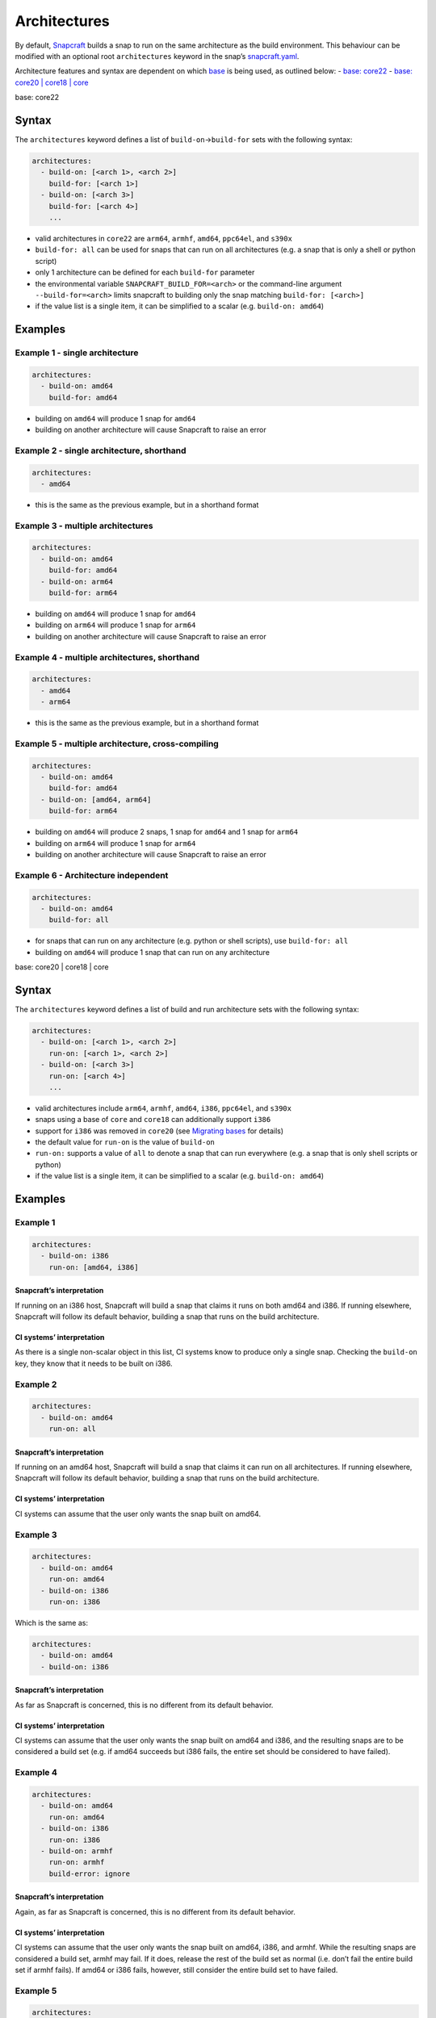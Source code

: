 .. 4972.md

.. \_architectures:

Architectures
=============

By default, `Snapcraft <snapcraft-overview.md>`__ builds a snap to run on the same architecture as the build environment. This behaviour can be modified with an optional root ``architectures`` keyword in the snap’s `snapcraft.yaml <the-snapcraft-yaml-schema.md>`__.

Architecture features and syntax are dependent on which `base <base-snaps.md>`__ is being used, as outlined below: - `base: core22 <#architectures-heading--core22>`__ - `base: core20 \| core18 \| core <#architectures-heading--core20-core18>`__

.. raw:: html

   <h2 id='architectures-heading-core22'>

base: core22

.. raw:: html

   </h3>

Syntax
------

The ``architectures`` keyword defines a list of ``build-on``->\ ``build-for`` sets with the following syntax:

.. code:: yaml

   architectures:
     - build-on: [<arch 1>, <arch 2>]
       build-for: [<arch 1>]
     - build-on: [<arch 3>]
       build-for: [<arch 4>]
       ...

-  valid architectures in ``core22`` are ``arm64``, ``armhf``, ``amd64``, ``ppc64el``, and ``s390x``
-  ``build-for: all`` can be used for snaps that can run on all architectures (e.g. a snap that is only a shell or python script)
-  only 1 architecture can be defined for each ``build-for`` parameter
-  the environmental variable ``SNAPCRAFT_BUILD_FOR=<arch>`` or the command-line argument ``--build-for=<arch>`` limits snapcraft to building only the snap matching ``build-for: [<arch>]``
-  if the value list is a single item, it can be simplified to a scalar (e.g. ``build-on: amd64``)

Examples
--------

Example 1 - single architecture
~~~~~~~~~~~~~~~~~~~~~~~~~~~~~~~

.. code:: yaml

   architectures:
     - build-on: amd64
       build-for: amd64

-  building on ``amd64`` will produce 1 snap for ``amd64``
-  building on another architecture will cause Snapcraft to raise an error

Example 2 - single architecture, shorthand
~~~~~~~~~~~~~~~~~~~~~~~~~~~~~~~~~~~~~~~~~~

.. code:: yaml

   architectures:
     - amd64

-  this is the same as the previous example, but in a shorthand format

Example 3 - multiple architectures
~~~~~~~~~~~~~~~~~~~~~~~~~~~~~~~~~~

.. code:: yaml

   architectures:
     - build-on: amd64
       build-for: amd64
     - build-on: arm64
       build-for: arm64

-  building on ``amd64`` will produce 1 snap for ``amd64``
-  building on ``arm64`` will produce 1 snap for ``arm64``
-  building on another architecture will cause Snapcraft to raise an error

Example 4 - multiple architectures, shorthand
~~~~~~~~~~~~~~~~~~~~~~~~~~~~~~~~~~~~~~~~~~~~~

.. code:: yaml

   architectures:
     - amd64
     - arm64

-  this is the same as the previous example, but in a shorthand format

Example 5 - multiple architecture, cross-compiling
~~~~~~~~~~~~~~~~~~~~~~~~~~~~~~~~~~~~~~~~~~~~~~~~~~

.. code:: yaml

   architectures:
     - build-on: amd64
       build-for: amd64
     - build-on: [amd64, arm64]
       build-for: arm64

-  building on ``amd64`` will produce 2 snaps, 1 snap for ``amd64`` and 1 snap for ``arm64``
-  building on ``arm64`` will produce 1 snap for ``arm64``
-  building on another architecture will cause Snapcraft to raise an error

Example 6 - Architecture independent
~~~~~~~~~~~~~~~~~~~~~~~~~~~~~~~~~~~~

.. code:: yaml

   architectures:
     - build-on: amd64
       build-for: all

-  for snaps that can run on any architecture (e.g. python or shell scripts), use ``build-for: all``
-  building on ``amd64`` will produce 1 snap that can run on any architecture

.. raw:: html

   <h2 id='architectures-heading-core20-core18'>

base: core20 \| core18 \| core

.. raw:: html

   </h3>

.. _syntax-1:

Syntax
------

The ``architectures`` keyword defines a list of build and run architecture sets with the following syntax:

.. code:: yaml

   architectures:
     - build-on: [<arch 1>, <arch 2>]
       run-on: [<arch 1>, <arch 2>]
     - build-on: [<arch 3>]
       run-on: [<arch 4>]
       ...

-  valid architectures include ``arm64``, ``armhf``, ``amd64``, ``i386``, ``ppc64el``, and ``s390x``
-  snaps using a base of ``core`` and ``core18`` can additionally support ``i386``
-  support for ``i386`` was removed in ``core20`` (see `Migrating bases <migrating-between-bases.md#architectures-heading--arch>`__ for details)
-  the default value for ``run-on`` is the value of ``build-on``
-  ``run-on:`` supports a value of ``all`` to denote a snap that can run everywhere (e.g. a snap that is only shell scripts or python)
-  if the value list is a single item, it can be simplified to a scalar (e.g. ``build-on: amd64``)

.. _examples-1:

Examples
--------

Example 1
~~~~~~~~~

.. code:: yaml

       architectures:
         - build-on: i386
           run-on: [amd64, i386]

Snapcraft’s interpretation
^^^^^^^^^^^^^^^^^^^^^^^^^^

If running on an i386 host, Snapcraft will build a snap that claims it runs on both amd64 and i386. If running elsewhere, Snapcraft will follow its default behavior, building a snap that runs on the build architecture.

CI systems’ interpretation
^^^^^^^^^^^^^^^^^^^^^^^^^^

As there is a single non-scalar object in this list, CI systems know to produce only a single snap. Checking the ``build-on`` key, they know that it needs to be built on i386.

Example 2
~~~~~~~~~

.. code:: yaml

       architectures:
         - build-on: amd64
           run-on: all

.. _snapcrafts-interpretation-1:

Snapcraft’s interpretation
^^^^^^^^^^^^^^^^^^^^^^^^^^

If running on an amd64 host, Snapcraft will build a snap that claims it can run on all architectures. If running elsewhere, Snapcraft will follow its default behavior, building a snap that runs on the build architecture.

.. _ci-systems-interpretation-1:

CI systems’ interpretation
^^^^^^^^^^^^^^^^^^^^^^^^^^

CI systems can assume that the user only wants the snap built on amd64.

Example 3
~~~~~~~~~

.. code:: yaml

       architectures:
         - build-on: amd64
           run-on: amd64
         - build-on: i386
           run-on: i386

Which is the same as:

.. code:: yaml

       architectures:
         - build-on: amd64
         - build-on: i386

.. _snapcrafts-interpretation-2:

Snapcraft’s interpretation
^^^^^^^^^^^^^^^^^^^^^^^^^^

As far as Snapcraft is concerned, this is no different from its default behavior.

.. _ci-systems-interpretation-2:

CI systems’ interpretation
^^^^^^^^^^^^^^^^^^^^^^^^^^

CI systems can assume that the user only wants the snap built on amd64 and i386, and the resulting snaps are to be considered a build set (e.g. if amd64 succeeds but i386 fails, the entire set should be considered to have failed).

Example 4
~~~~~~~~~

.. code:: yaml

       architectures:
         - build-on: amd64
           run-on: amd64
         - build-on: i386
           run-on: i386
         - build-on: armhf
           run-on: armhf
           build-error: ignore

.. _snapcrafts-interpretation-3:

Snapcraft’s interpretation
^^^^^^^^^^^^^^^^^^^^^^^^^^

Again, as far as Snapcraft is concerned, this is no different from its default behavior.

.. _ci-systems-interpretation-3:

CI systems’ interpretation
^^^^^^^^^^^^^^^^^^^^^^^^^^

CI systems can assume that the user only wants the snap built on amd64, i386, and armhf. While the resulting snaps are considered a build set, armhf may fail. If it does, release the rest of the build set as normal (i.e. don’t fail the entire build set if armhf fails). If amd64 or i386 fails, however, still consider the entire build set to have failed.

Example 5
~~~~~~~~~

.. code:: yaml

       architectures:
         - build-on: [amd64, i386]
           run-on: all

.. _snapcrafts-interpretation-4:

Snapcraft’s interpretation
^^^^^^^^^^^^^^^^^^^^^^^^^^

If building on amd64 or i386, Snapcraft will produce a snap that claims it runs on all architectures. If running elsewhere, Snapcraft will follow its default behavior, building a snap that runs on the build architecture.

.. _ci-systems-interpretation-4:

CI systems’ interpretation
^^^^^^^^^^^^^^^^^^^^^^^^^^

There is only a single non-scalar item in ``architectures``, so CI systems know there is only a single snap to be produced from this, and the resulting snap will claim it runs on all architectures. However, the snap author has specified that either amd64 or i386 could be used to produce this snap, which leaves it up to the CI system to decide which architecture to use. Which one has a smaller build queue?

Example 6
~~~~~~~~~

.. code:: yaml

       architectures: [amd64, i386]

Which is the same as:

.. code:: yaml

       architectures:
         - build-on: [amd64, i386]

Which is the same as:

.. code:: yaml

       architectures:
         - build-on: [amd64, i386]
           run-on: [amd64, i386]

.. _snapcrafts-interpretation-5:

Snapcraft’s interpretation
^^^^^^^^^^^^^^^^^^^^^^^^^^

If building on amd64 or i386, Snapcraft will produce a snap that claims it runs on both amd64 and i386. If running elsewhere, Snapcraft will follow its default behavior, building a snap that runs on the build architecture.

.. _ci-systems-interpretation-5:

CI systems’ interpretation
^^^^^^^^^^^^^^^^^^^^^^^^^^

There is only a single non-scalar item in ``architectures``, so CI systems know there is only a single snap to be produced from this, and the resulting snap will claim it runs on both amd64 and i386. However, the snap author has specified that either amd64 or i386 could be used to produce this snap, which leaves it up to the CI system to decide which architecture to use. Which one has a smaller build queue?

Example 7
~~~~~~~~~

.. code:: yaml

       architectures:
         - build-on: amd64
           run-on: all
         - build-on: i386
           run-on: i386

.. _snapcrafts-interpretation-6:

Snapcraft’s interpretation
^^^^^^^^^^^^^^^^^^^^^^^^^^

Technically Snapcraft could work with this, and treat it similarly to Example 5. However, in this proposal it is an error, mostly to inform the user because of the CI systems’ interpretation of this.

.. _ci-systems-interpretation-6:

CI systems’ interpretation
^^^^^^^^^^^^^^^^^^^^^^^^^^

There are two non-scalar items in ``architectures``, which implies that two snaps will be built. However, one of the snaps to be produced would claim it runs on i386, while the other would claim it runs *everywhere* (including i386). That means they would *both* be released to i386, which is likely not what the developer intended (since the user will only receive the latest). This is an **error case**.

CI systems and build-sets
-------------------------

Continuous Integration (CI) systems, such as `build.snapcraft.io <https://build.snapcraft.io>`__, can use the *architectures* keyword to determine which architectures to build a snap on. With none specified, a snap is built on all architectures.

A build-set is a set of snaps built at the same time from the same snapcraft.yaml, such as from a CI-build triggered by a *git commit*.

Rather than manage build revisions separately, a build-set’s revisions can be managed as a group. Assuming a CI system will fail when a single build fails within a build-set, ``build-error: ignore`` can be used to indicate an *experimental* or *in-progress* architecture that is included in a build-set if its build succeeds but not cause a CI build failure if it fails.

For example, without ``build-error: ignore``, and given a build set of ``[amd64, i386, armhf]``. If the ``armhf`` build fails, the entire build-set is considered to have failed, regardless of whether or not ``amd64`` and ``i386`` builds succeeded.

Even without local access to a specific hardware architecture, ``snapcraft remote-build`` enables anyone to run a multi-architecture snap build process on remote servers using `Launchpad <https://launchpad.net/>`__. See `Remote build <remote-build.md>`__ for more details.
